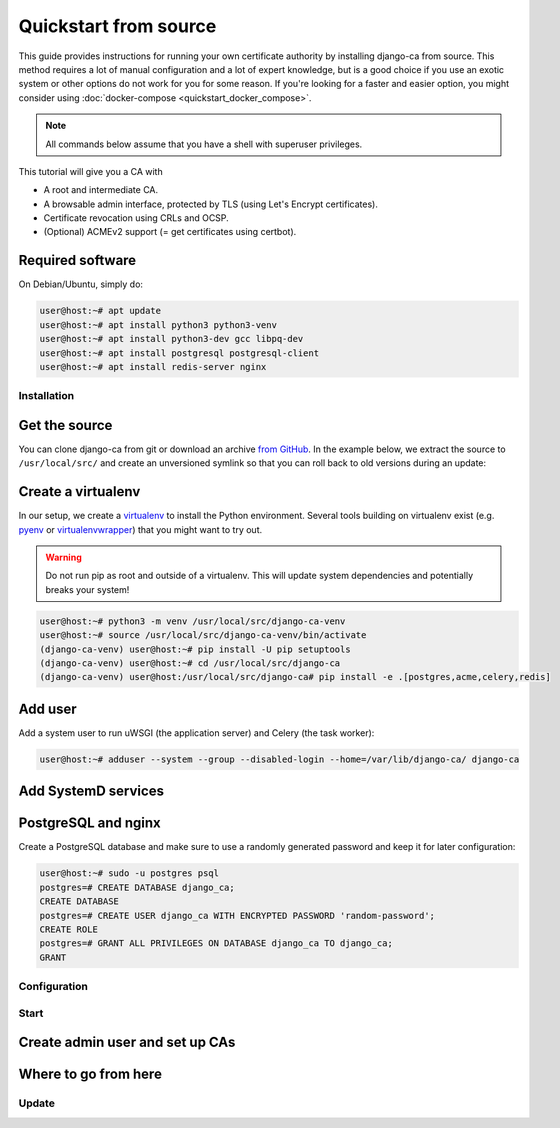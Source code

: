 ######################
Quickstart from source
######################

This guide provides instructions for running your own certificate authority by installing django-ca from
source. This method requires a lot of manual configuration and a lot of expert knowledge, but is a good choice
if you use an exotic system or other options do not work for you for some reason. If you're looking for a
faster and easier option, you might consider using :doc:`docker-compose <quickstart_docker_compose>`.

.. NOTE:: 

   All commands below assume that you have a shell with superuser privileges.

This tutorial will give you a CA with

* A root and intermediate CA.
* A browsable admin interface, protected by TLS (using Let's Encrypt certificates).
* Certificate revocation using CRLs and OCSP.
* (Optional) ACMEv2 support (= get certificates using certbot).

.. jinja:: requirements-from-source
   :file: include/guide-requirements.rst.jinja
   :header_update_levels:

Required software
=================

.. jinja:: full-requirements-from-source
   :file: include/guide-full-requirements.rst.jinja
   :header_update_levels:

On Debian/Ubuntu, simply do:

.. code-block:: console

   user@host:~# apt update
   user@host:~# apt install python3 python3-venv 
   user@host:~# apt install python3-dev gcc libpq-dev
   user@host:~# apt install postgresql postgresql-client
   user@host:~# apt install redis-server nginx

************
Installation
************

Get the source
==============

You can clone django-ca from git or download an archive `from GitHub
<https://github.com/mathiasertl/django-ca/releases>`_. In the example below, we extract the source to
``/usr/local/src/`` and create an unversioned symlink so that you can roll back to old versions during an
update:

.. jinja::
   :file: include/guide-get-source.rst.jinja

Create a virtualenv
===================

In our setup, we create a `virtualenv <https://docs.python.org/3/tutorial/venv.html>`_ to install the Python
environment. Several tools building on virtualenv exist (e.g. `pyenv <https://github.com/pyenv/pyenv>`_ or
`virtualenvwrapper <https://virtualenvwrapper.readthedocs.io/en/latest/>`_) that you might want to try out.

.. WARNING:: 

   Do not run pip as root and outside of a virtualenv. This will update system dependencies and potentially
   breaks your system!

.. code-block:: console

   user@host:~# python3 -m venv /usr/local/src/django-ca-venv
   user@host:~# source /usr/local/src/django-ca-venv/bin/activate
   (django-ca-venv) user@host:~# pip install -U pip setuptools
   (django-ca-venv) user@host:~# cd /usr/local/src/django-ca
   (django-ca-venv) user@host:/usr/local/src/django-ca# pip install -e .[postgres,acme,celery,redis]

Add user
========

Add a system user to run uWSGI (the application server) and Celery (the task worker):

.. code-block:: console

   user@host:~# adduser --system --group --disabled-login --home=/var/lib/django-ca/ django-ca

Add SystemD services
====================

PostgreSQL and nginx
====================

Create a PostgreSQL database and make sure to use a randomly generated password and keep it for later
configuration:

.. code-block:: console

   user@host:~# sudo -u postgres psql
   postgres=# CREATE DATABASE django_ca;
   CREATE DATABASE
   postgres=# CREATE USER django_ca WITH ENCRYPTED PASSWORD 'random-password';
   CREATE ROLE
   postgres=# GRANT ALL PRIVILEGES ON DATABASE django_ca TO django_ca;
   GRANT


*************
Configuration
*************

*****
Start
*****

Create admin user and set up CAs
================================

Where to go from here
=====================

******
Update
******
